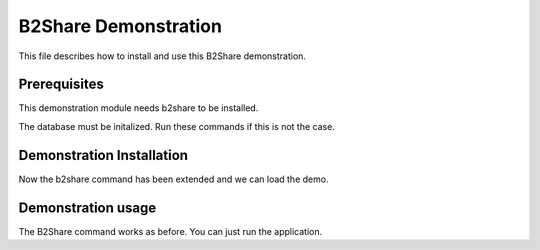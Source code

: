 ..
    This file is part of B2Share.
    Copyright (C) 2016 CERN.

    B2Share is free software; you can redistribute it
    and/or modify it under the terms of the GNU General Public License as
    published by the Free Software Foundation; either version 2 of the
    License, or (at your option) any later version.

    B2Share is distributed in the hope that it will be
    useful, but WITHOUT ANY WARRANTY; without even the implied warranty of
    MERCHANTABILITY or FITNESS FOR A PARTICULAR PURPOSE.  See the GNU
    General Public License for more details.

    You should have received a copy of the GNU General Public License
    along with B2Share; if not, write to the
    Free Software Foundation, Inc., 59 Temple Place, Suite 330, Boston,
    MA 02111-1307, USA.

    In applying this license, CERN does not
    waive the privileges and immunities granted to it by virtue of its status
    as an Intergovernmental Organization or submit itself to any jurisdiction.

======================
 B2Share Demonstration
======================

This file describes how to install and use this B2Share demonstration.

Prerequisites
=============

This demonstration module needs b2share to be installed.

The database must be initalized. Run these commands if this is not the case.

.. code-block:: console
    $ # Run these commands in b2share directory.
    $ b2share db init
    $ b2share db create

Demonstration Installation
==========================

.. code-block:: console
    $ # Run this command in b2share/demo directory.
    $ pip install -e .

Now the b2share command has been extended and we can load the demo.

.. code-block:: console
    $ # Run this command in b2share/demo directory.
    $ # load the demo data
    $ b2share demo load

Demonstration usage
===================

The B2Share command works as before. You can just run the application.

.. code-block:: console
    $ b2share run
